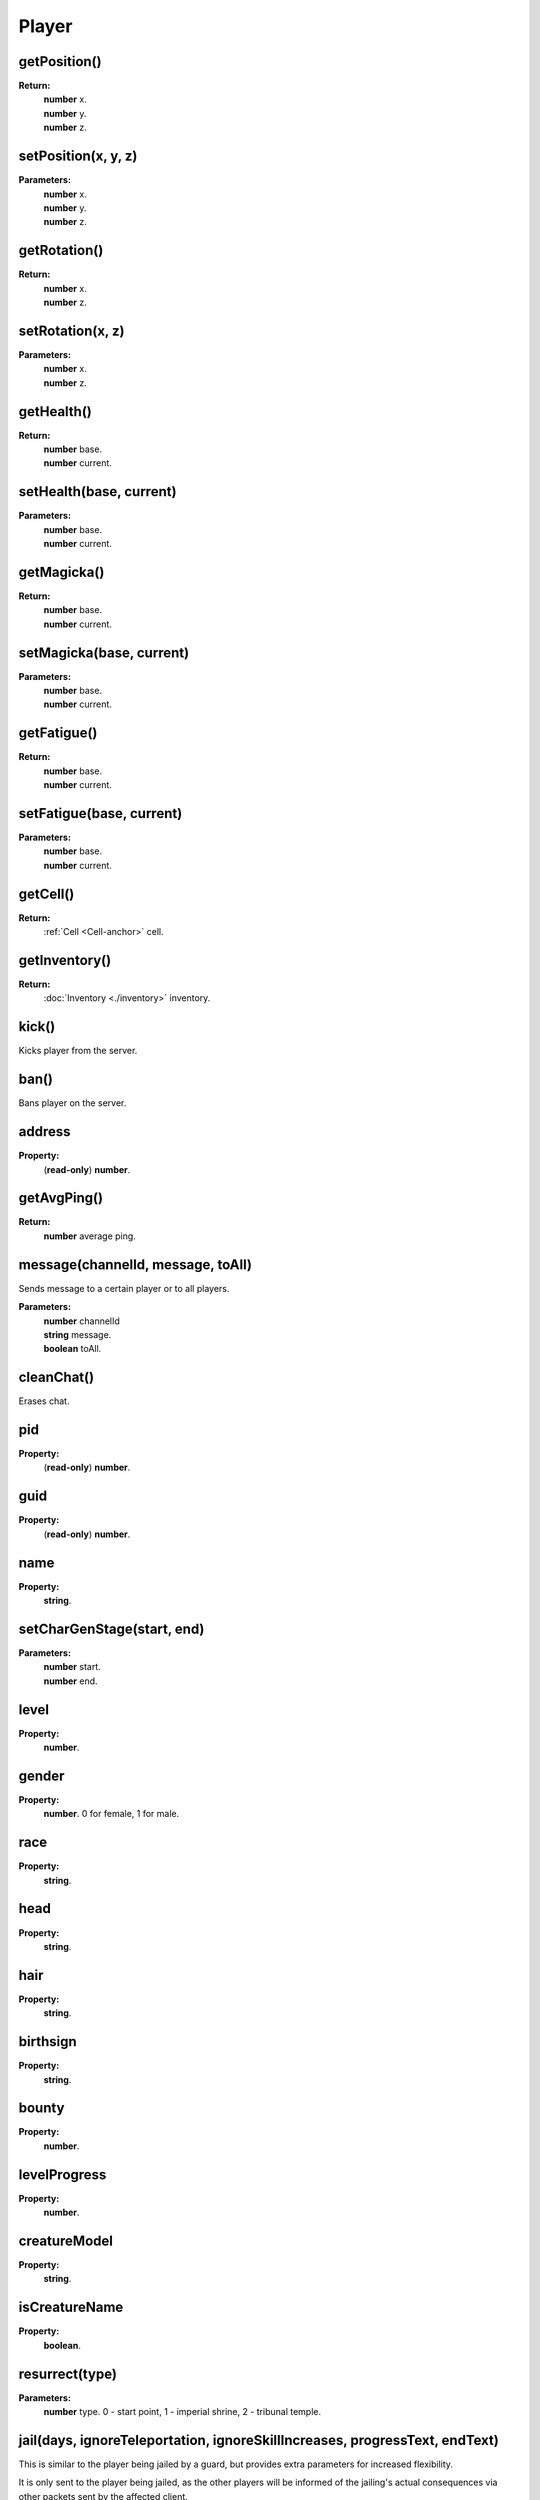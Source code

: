 Player
======

getPosition()
-------------

**Return:**
    | **number** x.
    | **number** y.
    | **number** z.

setPosition(x, y, z)
--------------------

**Parameters:**
    | **number** x.
    | **number** y.
    | **number** z.

getRotation()
-------------

**Return:**
    | **number** x.
    | **number** z.

setRotation(x, z)
-----------------

**Parameters:**
    | **number** x.
    | **number** z.

getHealth()
-----------

**Return:**
    | **number** base.
    | **number** current.

setHealth(base, current)
------------------------

**Parameters:**
    | **number** base.
    | **number** current.

getMagicka()
------------

**Return:**
    | **number** base.
    | **number** current.

setMagicka(base, current)
-------------------------

**Parameters:**
    | **number** base.
    | **number** current.

getFatigue()
------------

**Return:**
    | **number** base.
    | **number** current.

setFatigue(base, current)
-------------------------

**Parameters:**
    | **number** base.
    | **number** current.

getCell()
---------

**Return:**
    | :ref:`Cell <Cell-anchor>` cell.

getInventory()
--------------

**Return:**
    | :doc:`Inventory <./inventory>` inventory.

kick()
------

Kicks player from the server.

ban()
-----

Bans player on the server.

address
-------

**Property:**
    | (**read-only**) **number**.

getAvgPing()
------------

**Return:**
    **number** average ping.

message(channelId, message, toAll)
----------------------------------

Sends message to a certain player or to all players.

**Parameters:**
    | **number** channelId
    | **string** message.
    | **boolean** toAll.

cleanChat()
-----------

Erases chat.

pid
---

**Property:**
    | (**read-only**) **number**.

guid
----

**Property:**
    | (**read-only**) **number**.

name
----

**Property:**
    | **string**.

setCharGenStage(start, end)
---------------------------

**Parameters:**
    | **number** start.
    | **number** end.

level
-----

**Property:**
    | **number**.

gender
------

**Property:**
    | **number**. 0 for female, 1 for male.

race
----

**Property:**
    | **string**.

head
----

**Property:**
    | **string**.

hair
----

**Property:**
    | **string**.

birthsign
---------

**Property:**
    | **string**.

bounty
------

**Property:**
    | **number**.

levelProgress
-------------

**Property:**
    | **number**.

creatureModel
-------------

**Property:**
    | **string**.

isCreatureName
--------------

**Property:**
    | **boolean**.

resurrect(type)
---------------

**Parameters:**
    | **number** type. 0 - start point, 1 - imperial shrine, 2 - tribunal temple.


jail(days, ignoreTeleportation, ignoreSkillIncreases, progressText, endText)
----------------------------------------------------------------------------
This is similar to the player being jailed by a guard, but provides extra parameters for increased flexibility.

It is only sent to the player being jailed, as the other players will be informed of the jailing's actual consequences via other packets sent by the affected client.

**Parameters:**
    | **number** days. The number of days to spend jailed, where each day affects one skill point.
    | **boolean** ignoreTeleportation. Whether the player being teleported to the nearest jail marker should be overridden.
    | **boolean** ignoreSkillIncreases. Whether the player's Sneak and Security skills should be prevented from increasing as a result of the jailing, overriding default behavior.
    | **string** progressText. The text that should be displayed while jailed.
    | **string** endText. The text that should be displayed once the jailing period is over.

werewolf
--------

**Property:**
    | **boolean**.

getAttribute(id)
----------------

**Parameters:**
    | **number** id.
**Return:**
    | **number** base.
    | **number** current.

setAttribute(id, base, current)
-------------------------------

**Parameters:**
    | **number** id.
    | **number** base.
    | **number** current.

getSkill(id)
------------

**Parameters:**
    | **number** The numerical ID of the skill.
**Return:**
    | **number** The base value of the skill.
    | **number** The current value of the skill.
    | **number (float)** Progress towards the next point in the skill.


setSkill(id, base, current, progress)
------------------------------------------------

**Parameters:**
    | **number** The numerical ID of the skill.
    | **number** The base value of the skill.
    | **number** The current value of the skill.
    | **number (float)** Progress towards the next point in the skill.


getSkillIncrease(attributeId)
-----------------------------
Get the bonus available for a certain attribute at the next level-up as a result of increasing skills governed by that attribute.

This function is named thus for consistency with the array from OpenMW that it uses (mSkillIncrease).

**Parameters:**
    | **number** The numerical ID of the attribute.
**Return:**
    | **number** The attribute bonus received at the next level-up.


setSkillIncrease(attributeId, increase)
------------------------------------------------
Set the bonus available for a certain attribute at the next level-up as a result of increasing skills governed by that attribute.

This function is named thus for consistency with the array from OpenMW that it uses (mSkillIncrease).

**Parameters:**
    | **number** The numerical ID of the attribute.
    | **number** The attribute bonus received at the next level-up.


getClass()
----------

**Return:**
    | :doc:`Class <./charClass>` class.

getSettings()
-------------

**Return:**
    | :doc:`Settings <./settings>` settings.

getBooks()
----------

**Return:**
    | :doc:`Books <./books>` books.

getGUI()
--------

**Return:**
    | :doc:`GUI <./gui>` gui.

getDialogue()
-------------

**Return:**
    | :doc:`Dialogue <./dialogue>` dialogue.

getFactions()
-------------

**Return:**
    | :ref:`Factions <Factions-anchor>` factions.

getQuests()
-----------

**Return:**
    | :ref:`Quests <Quests-anchor>` quests.


getSpells()
-----------

**Return:**
    | :ref:`Spells <Spells-anchor>` spells.

getCellState(idx)
-----------------

**Parameters:**
    | **number** idx.
**Return:**
    | :ref:`CellState <CellState-anchor>` cellState.

cellStateSize()
---------------

**Return:**
    | **number**.

addCellExplored(cellDescription)
--------------------------------

**Parameters:**
    | **string** cellDescription.

setAuthority()
--------------



